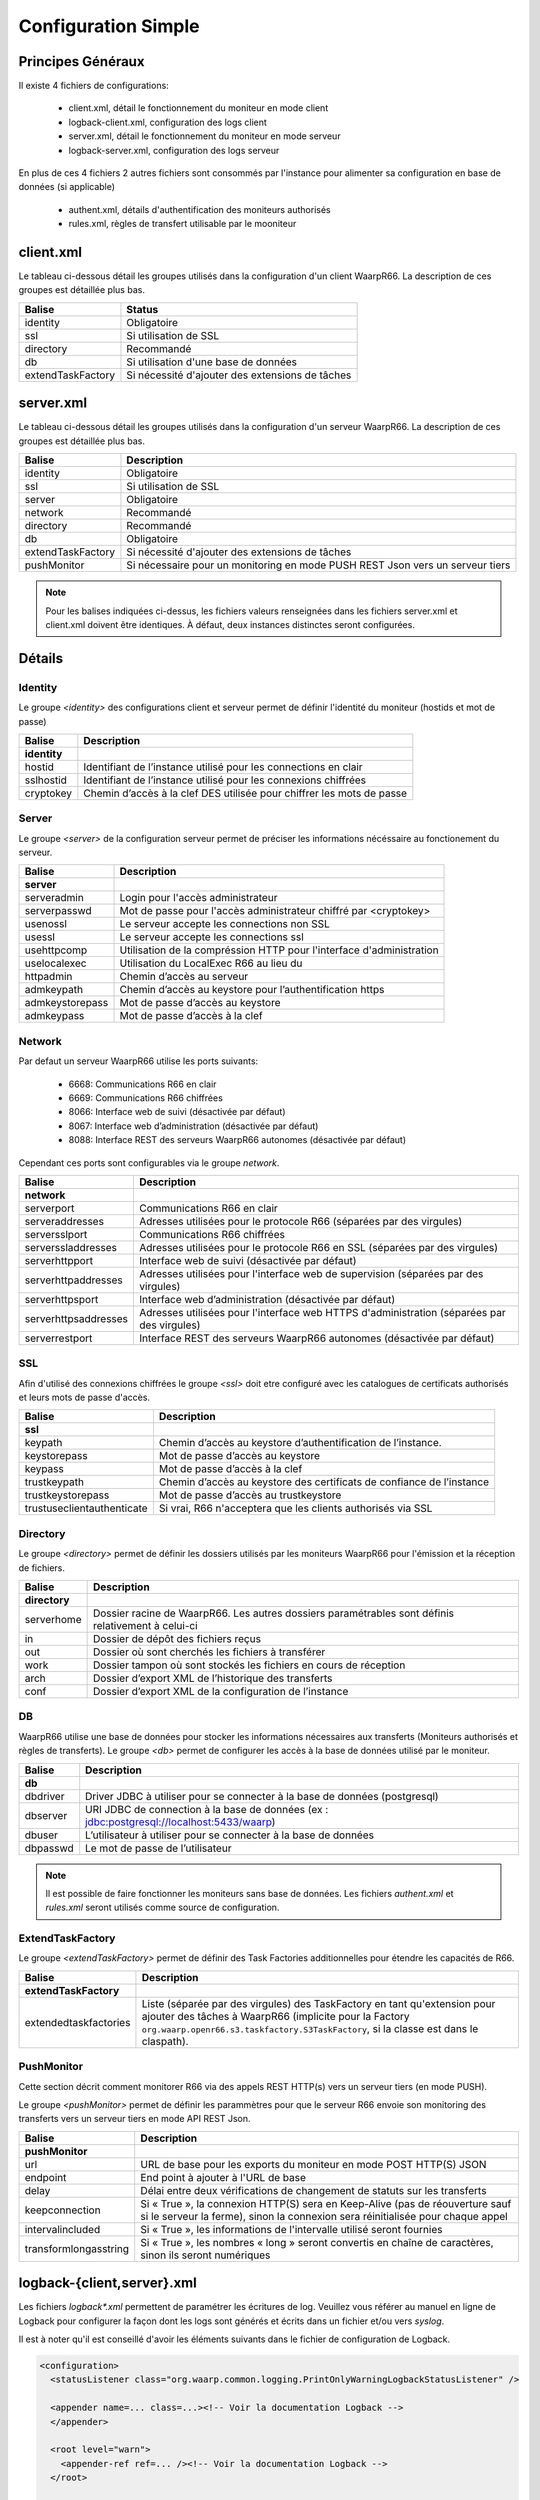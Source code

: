Configuration Simple
####################

Principes Généraux
******************

Il existe 4 fichiers de configurations:

 * client.xml, détail le fonctionnement du moniteur en mode client
 * logback-client.xml, configuration des logs client
 * server.xml, détail le fonctionnement du moniteur en mode serveur
 * logback-server.xml, configuration des logs serveur

En plus de ces 4 fichiers 2 autres fichiers sont consommés par l'instance pour alimenter 
sa configuration en base de données (si applicable)
 
 * authent.xml, détails d'authentification des moniteurs authorisés
 * rules.xml, règles de transfert utilisable par le mooniteur

client.xml
**********

Le tableau ci-dessous détail les groupes utilisés dans la configuration d'un client WaarpR66.
La description de ces groupes est détaillée plus bas.

================= ==============
Balise            Status
================= ==============
identity          Obligatoire
ssl               Si utilisation de SSL
directory         Recommandé
db                Si utilisation d'une base de données
extendTaskFactory Si nécessité d'ajouter des extensions de tâches
================= ==============

server.xml
**********

Le tableau ci-dessous détail les groupes utilisés dans la configuration d'un serveur WaarpR66.
La description de ces groupes est détaillée plus bas.

================= ==============
Balise            Description
================= ==============
identity          Obligatoire
ssl               Si utilisation de SSL
server            Obligatoire
network           Recommandé
directory         Recommandé
db                Obligatoire
extendTaskFactory Si nécessité d'ajouter des extensions de tâches
pushMonitor       Si nécessaire pour un monitoring en mode PUSH REST Json vers un serveur tiers
================= ==============

.. note::

  Pour les balises indiquées ci-dessus, les fichiers valeurs renseignées dans les fichiers 
  server.xml et client.xml doivent être identiques. À défaut, deux instances distinctes
  seront configurées.

Détails
*******

Identity
========

Le groupe `<identity>` des configurations client et serveur permet de définir l'identité 
du moniteur (hostids et mot de passe)

============================ ==============
Balise                       Description
============================ ==============
**identity**
hostid                       Identifiant de l’instance utilisé pour les connections en clair
sslhostid                    Identifiant de l’instance utilisé pour les connexions chiffrées
cryptokey                    Chemin d’accès à la clef DES utilisée pour chiffrer les mots de passe
============================ ==============

Server
======

Le groupe `<server>` de la configuration serveur permet de préciser les informations 
nécéssaire au fonctionement du serveur.

============================ ==============
Balise                       Description
============================ ==============
**server**
serveradmin                  Login pour l'accès administrateur
serverpasswd                 Mot de passe pour l'accès administrateur chiffré par <cryptokey>
usenossl                     Le serveur accepte les connections non SSL
usessl                       Le serveur accepte les connections ssl
usehttpcomp                  Utilisation de la compréssion HTTP pour l'interface d'administration
uselocalexec                 Utilisation du LocalExec R66 au lieu du 
httpadmin                    Chemin d’accès au serveur
admkeypath                   Chemin d’accès au keystore pour l’authentification https
admkeystorepass              Mot de passe d’accès au keystore
admkeypass                   Mot de passe d’accès à la clef
============================ ==============

Network
=======

Par defaut un serveur WaarpR66 utilise les ports suivants:

 * 6668: Communications R66 en clair
 * 6669: Communications R66 chiffrées
 * 8066: Interface web de suivi (désactivée par défaut)
 * 8067: Interface web d’administration (désactivée par défaut)
 * 8088: Interface REST des serveurs WaarpR66 autonomes (désactivée par défaut)

Cependant ces ports sont configurables via le groupe `network`.

============================ ==============
Balise                       Description
============================ ==============
**network**
serverport                   Communications R66 en clair
serveraddresses              Adresses utilisées pour le protocole R66 (séparées par des virgules)
serversslport                Communications R66 chiffrées
serverssladdresses           Adresses utilisées pour le protocole R66 en SSL (séparées par des virgules)
serverhttpport               Interface web de suivi (désactivée par défaut)
serverhttpaddresses          Adresses utilisées pour l'interface web de supervision (séparées par des virgules)
serverhttpsport              Interface web d’administration (désactivée par défaut)
serverhttpsaddresses         Adresses utilisées pour l'interface web HTTPS d'administration (séparées par des virgules)
serverrestport               Interface REST des serveurs WaarpR66 autonomes (désactivée par défaut)
============================ ==============

SSL
===

Afin d'utilisé des connexions chiffrées le groupe `<ssl>` doit etre configuré avec les 
catalogues de certificats authorisés et leurs mots de passe d'accès.

============================ ==============
Balise                       Description
============================ ==============
**ssl**
keypath                      Chemin d’accès au keystore d’authentification de l’instance.
keystorepass                 Mot de passe d’accès au keystore
keypass                      Mot de passe d’accès à la clef
trustkeypath                 Chemin d’accès au keystore des certificats de confiance de l’instance
trustkeystorepass            Mot de passe d’accès au trustkeystore
trustuseclientauthenticate   Si vrai, R66 n'acceptera que les clients authorisés via SSL
============================ ==============

Directory
=========

Le groupe `<directory>` permet de définir les dossiers utilisés par les moniteurs WaarpR66
pour l'émission et la réception de fichiers.

============================ ==============
Balise                       Description
============================ ==============
**directory**
serverhome                   Dossier racine de WaarpR66. Les autres dossiers paramétrables sont définis relativement à celui-ci
in                           Dossier de dépôt des fichiers reçus
out                          Dossier où sont cherchés les fichiers à transférer
work                         Dossier tampon où sont stockés les fichiers en cours de réception
arch                         Dossier d’export XML de l’historique des transferts
conf                         Dossier d’export XML de la configuration de l’instance
============================ ==============

DB
==

WaarpR66 utilise une base de données pour stocker les informations nécessaires aux transferts 
(Moniteurs authorisés et règles de transferts). Le groupe `<db>` permet de configurer les 
accès à la base de données utilisé par le moniteur.

============================ ==============
Balise                       Description
============================ ==============
**db**
dbdriver                     Driver JDBC à utiliser pour se connecter à la base de données (postgresql)
dbserver                     URI JDBC de connection à la base de données (ex : jdbc:postgresql://localhost:5433/waarp)
dbuser                       L’utilisateur à utiliser pour se connecter à la base de données
dbpasswd                     Le mot de passe de l’utilisateur
============================ ==============

.. note::
  Il est possible de faire fonctionner les moniteurs sans base de données. 
  Les fichiers `authent.xml` et `rules.xml` seront utilisés comme source de configuration.


ExtendTaskFactory
=================


.. versionadded:: 3.6.0

   Ajout du sous-ensemble ``extendTaskFactory`` qui contient
   l'option ``extendedtaskfactories`` : pour la Factory
   ``org.waarp.openr66.s3.taskfactory.S3TaskFactory``, si la classe est dans le
   claspath, il n'est pas nécessaire de l'ajouter.

Le groupe `<extendTaskFactory>` permet de définir des Task Factories additionnelles
pour étendre les capacités de R66.

============================ ==============
Balise                       Description
============================ ==============
**extendTaskFactory**
extendedtaskfactories        Liste (séparée par des virgules) des TaskFactory en tant qu'extension pour ajouter des tâches à WaarpR66 (implicite pour la Factory ``org.waarp.openr66.s3.taskfactory.S3TaskFactory``, si la classe est dans le  claspath).
============================ ==============



PushMonitor
===========

Cette section décrit comment monitorer R66 via des appels REST HTTP(s) vers
un serveur tiers (en mode PUSH).

.. versionadded:: 3.6.0

   Ajout du sous-ensemble ``pushMonitor`` qui contient
   Ajout des options ``url``, ``endpoint``,
   ``delay``, ``keepconnection``,
   ``intervalincluded``, ``transformlongasstring``

Le groupe `<pushMonitor>` permet de définir les parammètres pour que le serveur R66
envoie son monitoring des transferts vers un serveur tiers en mode API REST Json.

================================ ==============
Balise                           Description
================================ ==============
**pushMonitor**
url                              URL de base pour les exports du moniteur en mode POST HTTP(S) JSON
endpoint                         End point à ajouter à l'URL de base
delay                            Délai entre deux vérifications de changement de statuts sur les transferts
keepconnection                   Si « True », la connexion HTTP(S) sera en Keep-Alive (pas de réouverture sauf si le serveur la ferme), sinon la connexion sera réinitialisée pour chaque appel
intervalincluded                 Si « True », les informations de l'intervalle utilisé seront fournies
transformlongasstring            Si « True », les nombres « long » seront convertis en chaîne de caractères, sinon ils seront numériques
================================ ==============


logback-{client,server}.xml
***************************

Les fichiers `logback*.xml` permettent de paramétrer les écritures de log.
Veuillez vous référer au manuel en ligne de Logback pour configurer la façon dont les logs sont générés et
écrits dans un fichier et/ou vers `syslog`.

Il est à noter qu'il est conseillé d'avoir les éléments suivants dans le fichier de configuration de Logback.

.. code-block:: xml

  <configuration>
    <statusListener class="org.waarp.common.logging.PrintOnlyWarningLogbackStatusListener" />

    <appender name=... class=...><!-- Voir la documentation Logback -->
    </appender>

    <root level="warn">
      <appender-ref ref=... /><!-- Voir la documentation Logback -->
    </root>

    <logger name="ch.qos.logback" level="WARN"/>
    <logger name="org.apache.http" level="WARN"/>
    <logger name="io.netty" level="WARN"/>
    <logger name="io.netty.util.internal.PlatformDependent" level="DEBUG"/>
  </configuration>

authent.xml
***********

Le fichier d'authent permet de renseigner les paramètres de connections des instances WaarpR66.
Ce fichier est consommé par la commande `loadauth` ou `loadconf` (voir utilisation).
Une fois consommé ce fichier n'est plus utilisé (vous pouvez le mettre à jour pour le recharger plus tard).

Le fichier liste un moniteurs dans une balise `<entry>` détaillée ci-dessous. 
Ces balises sont regroupées au sein d'une balise <authent>. 

========== ==============
Balise     Description
========== ==============
**entry**
hostid     L'hostid du moniteur
address    Addresse ou entrée DNS du moniteur
port       Si le moniteur est un serveur, le port de destination
isssl      Le moniteur utilise SSL
admin      Le moniteur authorise les accès Admin via R66
isclient   Le moniteur n'est pas un serveur
key        Mot de passe du moniteur
========== ==============

Au minimum le fichier doit renseigner le moniteur qui l'utilise.

rules.xml
*********

Les fichiers de règles permettent de détailler les règles utilisées par le moniteur ainsi que 
leur contenu.
Ce fichier est consommé par la commande `loadauth` ou `loadrules` (voir utilisation).
Une fois consommé ce fichier n'est plus utilisé (vous pouvez le mettre à jour pour le recharger plus tard).

Le fichier décrit une règle dans une balise `<rule>` détaillée ci-dessous.
Ces balises sont regroupées au sein d'une balise <rules>. 

============ ==============
Balise       Description
============ ==============
**rule**
idrule       Nom de la règle
comment      Commentaire
hostids      Liste des moniteurs authorisés à utiliser la règle
mode         Le mode de la règle
rpretasks    Tâches executées par le receveur avant le transfert
rposttasks   Tâches executées par le receveur après le transfert
rerrortasks  Tâches executées par le receveur en cas d'erreur du transfert
spretasks    Tâches executées par l'envoyeur avant le transfert
spoststasks  Tâches executées par l'envoyeur après le transfert
serrortasks  Tâches executées par l'envoyeur en cas d'erreur du transfert
============ ==============

Les hostids de la balises hostids sont présentés comme suit:

.. code-block:: xml

  <hostids>
    <hostid>hostid1</hostid>
    <hostid>hostid2</hostid>
  </hostids>

Le mode de la règle peut etre un des suivant

 * 1: SEND, Envoie le fichier client -> serveur
 * 2: RECV, Demande le fichier serveur -> client
 * 3: SEND+MD5
 * 4: RECV+MD5
 * 5: SENDTHROUGHMODE
 * 6: RECVTHROUGHMODE
 * 7: SENDMD5THROUGHMODE
 * 8: RECVMD5THROUGHMODE


Les listes de tâches (rpretasks, rposttasks, rerrortasks, spretasks, sposttasks, serrortasks).
sont présentées comme suit:

.. code-block:: xml

  <rpretasks>
    <tasks>
      <task></task>
      <task></task>
      <task></task>
      ...
    </tasks>
  </rpretasks>

Le contenue d'une balise <task> est détaillé ci-dessous:

============ ==============
Balise       Description
============ ==============
**task**
type         Le type de tâche
path         Les options de cette tâche
delay        Temps (ms) accordé avant l'envoie d'un Time Out
============ ==============

Cryptographie
*************

cryptokey
=========

Cette clef DES est utilisée par les instances WaarpR66 pour chiffrer les mots de passe pour s’identifier sur les autres instances.
Pour générer une nouvelle cryptokey:

.. code-block:: bash

  $ cat /dev/urandom | head -c 8 > cryptokey.des

Pour régénérer le mot de passe {pwd} dans le fichier {output} avec la clé {key}:

.. code-block:: bash

  ./bin/waarp-password.sh -ki {key} -pwd {pwd} -po {output}

keystore
========

Le keystore contient la clef privée d’identification de l’instance WaarpR66 pour les communication SSL. Il s’agit d’un Java KeyStore de type keystore.

truststore
==========

Le truststore contient les certificats des instances autorisés à communiquer via SSL avec l’instance WaarpR66. Il s’agit d’un Java KeyStore de type truststore.

adminstore
==========

Le keystore contient la clef privée pour accéder à l’interface d’administration de l’instance WaarpR66 en https. Il s’agit d’un Java KeyStore de type keystore.
Pour générer une nouveau keystore:

.. code-block:: bash

  $ keytool -genkey -keyalg RSA -alias selfsigned -keystore keystore.jks -storepass password -validity 360 -keysize 2048

Pour générer un nouveau truststore depuis un keystore existant

.. code-block:: bash

  $ keytool -export -keystore keystore.jks -alias selfsigned -file cert.crt
  $ keytool -import -alias selfsigned -file cert.crt -keystore truststore.jks

restsignkey
===========

La clef REST est utilisée par Waarp Manager pour communiquer avec les serveurs Waarp afin de récupérer l’historiques des transferts.
Pour générer une nouvelle clef de signature REST

.. code-block:: bash

  $ cat /dev/urandom | head -c 64 > restsignkey.key

Attention: Dans le cadre d’une utiilisation de Waarp Manager, les clefs cryptokey et restsignkey doivent être partagé par toute les instances serveur WaarpR66 du parc et connu de Waarp Manager.


Les sections suivantes présentent:
 
 #. Un exemple de fichier des configurations
 #. Le détail complet des fichiers de configuration


La section d'après détails le lancement d'un serveur WaarpR66.
